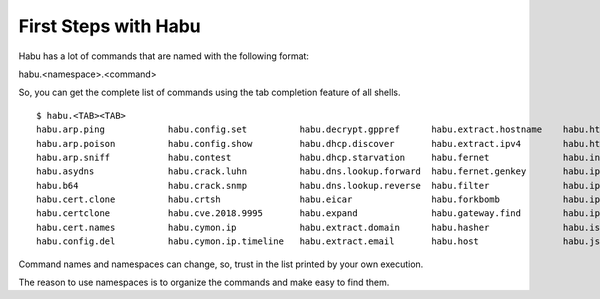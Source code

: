 First Steps with Habu
=====================

Habu has a lot of commands that are named with the following format:

habu.<namespace>.<command>

So, you can get the complete list of commands using the tab completion feature of all shells.

::

   $ habu.<TAB><TAB>
   habu.arp.ping            habu.config.set          habu.decrypt.gppref      habu.extract.hostname    habu.http.headers        habu.karma               habu.select              habu.usercheck
   habu.arp.poison          habu.config.show         habu.dhcp.discover       habu.extract.ipv4        habu.http.options        habu.karma.bulk          habu.server.ftp          habu.vhosts
   habu.arp.sniff           habu.contest             habu.dhcp.starvation     habu.fernet              habu.interfaces          habu.land                habu.shodan              habu.virustotal
   habu.asydns              habu.crack.luhn          habu.dns.lookup.forward  habu.fernet.genkey       habu.ip                  habu.nc                  habu.shodan.open         habu.web.report
   habu.b64                 habu.crack.snmp          habu.dns.lookup.reverse  habu.filter              habu.ip2asn              habu.nmap.excluded       habu.shodan.query        habu.web.screenshot
   habu.cert.clone          habu.crtsh               habu.eicar               habu.forkbomb            habu.ip.geolocation      habu.nmap.open           habu.synflood            habu.web.tech
   habu.certclone           habu.cve.2018.9995       habu.expand              habu.gateway.find        habu.ip.internal         habu.nmap.ports          habu.tcpflags            habu.whois.domain
   habu.cert.names          habu.cymon.ip            habu.extract.domain      habu.hasher              habu.isn                 habu.ping                habu.tcpscan             habu.whois.ip
   habu.config.del          habu.cymon.ip.timeline   habu.extract.email       habu.host                habu.jshell              habu.protoscan           habu.traceroute          habu.xor


Command names and namespaces can change, so, trust in the list printed by your own execution.

The reason to use namespaces is to organize the commands and make easy to find them.

